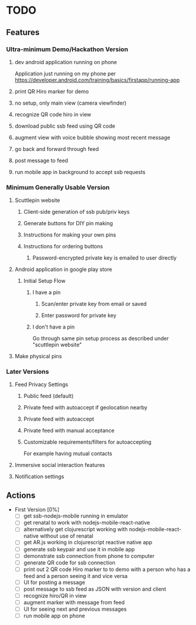 * TODO
** Features
*** Ultra-minimum Demo/Hackathon Version
**** dev android application running on phone
     Application just running on my phone per
     https://developer.android.com/training/basics/firstapp/running-app
**** print QR Hiro marker for demo
**** no setup, only main view (camera viewfinder)
**** recognize QR code hiro in view
**** download public ssb feed using QR code
**** augment view with voice bubble showing most recent message
**** go back and forward through feed
**** post message to feed
**** run mobile app in background to accept ssb requests
*** Minimum Generally Usable Version
**** Scuttlepin website
***** Client-side generation of ssb pub/priv keys
***** Generate buttons for DIY pin making
***** Instructions for making your own pins
***** Instructions for ordering buttons
****** Password-encrypted private key is emailed to user directly
**** Android application in google play store
***** Initial Setup Flow
****** I have a pin
******* Scan/enter private key from email or saved
******* Enter password for private key
****** I don't have a pin
       Go through same pin setup process as described under
       "scuttlepin website"
**** Make physical pins
*** Later Versions
**** Feed Privacy Settings
***** Public feed (default)
***** Private feed with autoaccept if geolocation nearby
***** Private feed with autoaccept
***** Private feed with manual acceptance
***** Customizable requirements/filters for autoaccepting
      For example having mutual contacts
**** Immersive social interaction features
**** Notification settings
** Actions
   + First Version [0%]
     - [ ] get ssb-nodejs-mobile running in emulator
     - [ ] get renatal to work with nodejs-mobile-react-native
     - [ ] alternatively get clojurescript working with
       nodejs-mobile-react-native without use of renatal
     - [ ] get AR.js working in clojurescript reactive native app
     - [ ] generate ssb keypair and use it in mobile app
     - [ ] demonstrate ssb connection from phone to computer
     - [ ] generate QR code for ssb connection
     - [ ] print out 2 QR code Hiro marker to to demo with a person
       who has a feed and a person seeing it and vice versa
     - [ ] UI for posting a message
     - [ ] post message to ssb feed as JSON with version and client
     - [ ] recognize hiro/QR in view
     - [ ] augment marker with message from feed
     - [ ] UI for seeing next and previous messages
     - [ ] run mobile app on phone
